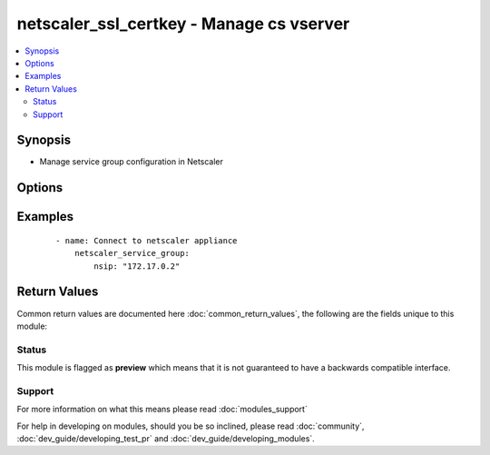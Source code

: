 .. _netscaler_ssl_certkey:


netscaler_ssl_certkey - Manage cs vserver
+++++++++++++++++++++++++++++++++++++++++

.. versionadded:: 2.2


.. contents::
   :local:
   :depth: 2


Synopsis
--------

* Manage service group configuration in Netscaler




Options
-------

.. raw:: html

    <table border=1 cellpadding=4>
    <tr>
    <th class="head">parameter</th>
    <th class="head">required</th>
    <th class="head">default</th>
    <th class="head">choices</th>
    <th class="head">comments</th>
    </tr>
                <tr><td>bundle<br/><div style="font-size: small;"></div></td>
    <td>no</td>
    <td></td>
        <td><ul><li>YES</li><li>NO</li></ul></td>
        <td><div>Parse the certificate chain as a single file after linking the server certificate to its issuer's certificate within the file.</div><div>Default value = NO</div>        </td></tr>
                <tr><td>cert<br/><div style="font-size: small;"></div></td>
    <td>no</td>
    <td></td>
        <td></td>
        <td><div>Name of and, optionally, path to the X509 certificate file that is used to form the certificate-key pair. The certificate file should be present on the appliance's hard-disk drive or solid-state drive. Storing a certificate in any location other than the default might cause inconsistency in a high availability setup. /nsconfig/ssl/ is the default path.</div><div>Minimum length = 1</div>        </td></tr>
                <tr><td>certkey<br/><div style="font-size: small;"></div></td>
    <td>no</td>
    <td></td>
        <td></td>
        <td><div>Name for the certificate and private-key pair. Must begin with an ASCII alphanumeric or underscore (_) character, and must contain only ASCII alphanumeric, underscore, hash (#), period (.), space, colon (:), at (@), equals (=), and hyphen (-) characters. Cannot be changed after the certificate-key pair is created.</div><div>The following requirement applies only to the NetScaler CLI.</div><div>If the name includes one or more spaces, enclose the name in double or single quotation marks (for example, "my cert" or 'my cert').</div><div>Minimum length = 1</div>        </td></tr>
                <tr><td>expirymonitor<br/><div style="font-size: small;"></div></td>
    <td>no</td>
    <td></td>
        <td><ul><li>ENABLED</li><li>DISABLED</li></ul></td>
        <td><div>Issue an alert when the certificate is about to expire.</div>        </td></tr>
                <tr><td>fipskey<br/><div style="font-size: small;"></div></td>
    <td>no</td>
    <td></td>
        <td></td>
        <td><div>Name of the FIPS key that was created inside the Hardware Security Module (HSM) of a FIPS appliance, or a key that was imported into the HSM.</div><div>Minimum length = 1</div>        </td></tr>
                <tr><td>hsmkey<br/><div style="font-size: small;"></div></td>
    <td>no</td>
    <td></td>
        <td></td>
        <td><div>Name of the HSM key that was created in the External Hardware Security Module (HSM) of a FIPS appliance.</div><div>Minimum length = 1</div>        </td></tr>
                <tr><td>inform<br/><div style="font-size: small;"></div></td>
    <td>no</td>
    <td></td>
        <td><ul><li>DER</li><li>PEM</li><li>PFX</li></ul></td>
        <td><div>Input format of the certificate and the private-key files. The three formats supported by the appliance are.</div><div>PEM - Privacy Enhanced Mail</div><div>DER - Distinguished Encoding Rule</div><div>PFX - Personal Information Exchange.</div><div>Default value = PEM</div>        </td></tr>
                <tr><td>key<br/><div style="font-size: small;"></div></td>
    <td>no</td>
    <td></td>
        <td></td>
        <td><div>Name of and, optionally, path to the private-key file that is used to form the certificate-key pair. The certificate file should be present on the appliance's hard-disk drive or solid-state drive. Storing a certificate in any location other than the default might cause inconsistency in a high availability setup. /nsconfig/ssl/ is the default path.</div><div>Minimum length = 1</div>        </td></tr>
                <tr><td>linkcertkeyname<br/><div style="font-size: small;"></div></td>
    <td>no</td>
    <td></td>
        <td></td>
        <td><div>Name of the Certificate Authority certificate-key pair to which to link a certificate-key pair.</div><div>Minimum length = 1</div>        </td></tr>
                <tr><td>notificationperiod<br/><div style="font-size: small;"></div></td>
    <td>no</td>
    <td></td>
        <td></td>
        <td><div>Time, in number of days, before certificate expiration, at which to generate an alert that the certificate is about to expire.</div><div>Minimum value = 10</div><div>Maximum value = 100</div>        </td></tr>
                <tr><td>nsip<br/><div style="font-size: small;"></div></td>
    <td>yes</td>
    <td></td>
        <td></td>
        <td><div>The Nescaler ip address.</div>        </td></tr>
                <tr><td>passplain<br/><div style="font-size: small;"></div></td>
    <td>no</td>
    <td></td>
        <td></td>
        <td><div>Pass phrase used to encrypt the private-key. Required when adding an encrypted private-key in PEM format.</div><div>Minimum length = 1</div>        </td></tr>
                <tr><td>password<br/><div style="font-size: small;"></div></td>
    <td>no</td>
    <td></td>
        <td></td>
        <td><div>Passphrase that was used to encrypt the private-key. Use this option to load encrypted private-keys in PEM format.</div>        </td></tr>
        </table>
    </br>



Examples
--------

 ::

    
    - name: Connect to netscaler appliance
        netscaler_service_group:
            nsip: "172.17.0.2"

Return Values
-------------

Common return values are documented here :doc:`common_return_values`, the following are the fields unique to this module:

.. raw:: html

    <table border=1 cellpadding=4>
    <tr>
    <th class="head">name</th>
    <th class="head">description</th>
    <th class="head">returned</th>
    <th class="head">type</th>
    <th class="head">sample</th>
    </tr>

        <tr>
        <td> config_updated </td>
        <td> determine if a change in the netscaler configuration happened </td>
        <td align=center> always </td>
        <td align=center> boolean </td>
        <td align=center> False </td>
    </tr>
        
    </table>
    </br></br>




Status
~~~~~~

This module is flagged as **preview** which means that it is not guaranteed to have a backwards compatible interface.


Support
~~~~~~~



For more information on what this means please read :doc:`modules_support`


For help in developing on modules, should you be so inclined, please read :doc:`community`, :doc:`dev_guide/developing_test_pr` and :doc:`dev_guide/developing_modules`.